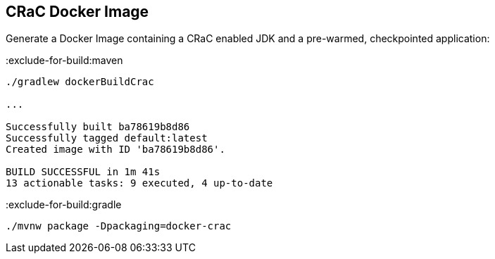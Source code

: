 == CRaC Docker Image

Generate a Docker Image containing a CRaC enabled JDK and a pre-warmed, checkpointed application:

:exclude-for-build:maven

[source, bash]
----
./gradlew dockerBuildCrac

...

Successfully built ba78619b8d86
Successfully tagged default:latest
Created image with ID 'ba78619b8d86'.

BUILD SUCCESSFUL in 1m 41s
13 actionable tasks: 9 executed, 4 up-to-date
----

:exclude-for-build:

:exclude-for-build:gradle

[source, bash]
----
./mvnw package -Dpackaging=docker-crac
----

:exclude-for-build:
